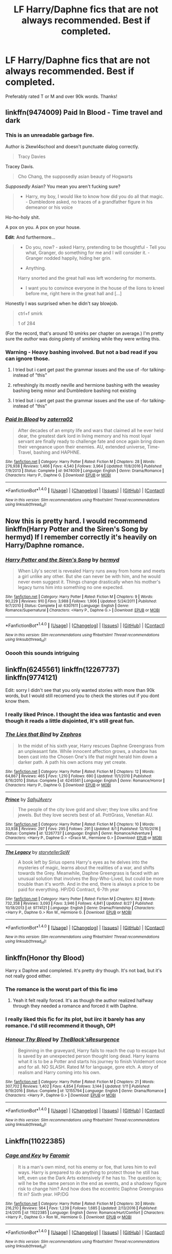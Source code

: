 #+TITLE: LF Harry/Daphne fics that are not always recommended. Best if completed.

* LF Harry/Daphne fics that are not always recommended. Best if completed.
:PROPERTIES:
:Author: ironducky041
:Score: 20
:DateUnix: 1509420468.0
:DateShort: 2017-Oct-31
:FlairText: Request
:END:
Preferably rated T or M and over 90k words. Thanks!


** linkffn(9474009) Paid In Blood - Time travel and dark
:PROPERTIES:
:Author: EndersSin
:Score: 5
:DateUnix: 1509461005.0
:DateShort: 2017-Oct-31
:END:

*** This is an unreadable garbage fire.

Author is 2kewl4school and doesn't punctuate dialog correctly.

#+begin_quote
  Tracy Davies
#+end_quote

Tracey Davis.

#+begin_quote
  Cho Chang, the supposedly asian beauty of Hogwarts
#+end_quote

/Supposedly/ Asian? You mean you aren't fucking sure?

#+begin_quote
  - Harry, my boy, I would like to know how did you do all that magic. - Dumbledore asked, no traces of a grandfather figure in his demeanor or his voice
#+end_quote

Ho-ho-holy shit.

A pox on you. A pox on your house.

*Edit*: And furthermore...

#+begin_quote
  - Do you, now? - asked Harry, pretending to be thoughtful - Tell you what, Granger, do something for me and I will consider it. - Granger nodded happily, hiding her grin.

  - Anything.

  Harry snorted and the great hall was left wondering for moments.

  - I want you to convince everyone in the house of the lions to kneel before me, right here in the great hall and [...]
#+end_quote

Honestly I was surprised when he didn't say blowjob.

#+begin_quote
  ctrl+f smirk

  1 of 284
#+end_quote

(For the record, that's around 10 smirks per chapter on average.) I'm pretty sure the /author/ was doing plenty of smirking while they were writing this.
:PROPERTIES:
:Author: VenditatioDelendaEst
:Score: 9
:DateUnix: 1509858573.0
:DateShort: 2017-Nov-05
:END:


*** Warning - Heavy bashing involved. But not a bad read if you can ignore those.
:PROPERTIES:
:Score: 5
:DateUnix: 1509462840.0
:DateShort: 2017-Oct-31
:END:

**** I tried but i cant get past the grammar issues and the use of -for talking- instead of "this"
:PROPERTIES:
:Author: flingerdinger
:Score: 7
:DateUnix: 1509483120.0
:DateShort: 2017-Nov-01
:END:


**** refreshingly its mostly neville and hermione bashing with the weasley bashing being minor and Dumbledore bashing not existing
:PROPERTIES:
:Score: 2
:DateUnix: 1509473654.0
:DateShort: 2017-Oct-31
:END:


**** I tried but i cant get past the grammar issues and the use of -for talking- instead of "this"
:PROPERTIES:
:Author: flingerdinger
:Score: 2
:DateUnix: 1509483135.0
:DateShort: 2017-Nov-01
:END:


*** [[http://www.fanfiction.net/s/9474009/1/][*/Paid In Blood/*]] by [[https://www.fanfiction.net/u/4686386/zaterra02][/zaterra02/]]

#+begin_quote
  After decades of an empty life and wars that claimed all he ever held dear, the greatest dark lord in living memory and his most loyal servant are finally ready to challenge fate and once again bring down their vengeance upon their enemies. AU, extended universe, Time-Travel, bashing and HAPHNE.
#+end_quote

^{/Site/: [[http://www.fanfiction.net/][fanfiction.net]] *|* /Category/: Harry Potter *|* /Rated/: Fiction M *|* /Chapters/: 28 *|* /Words/: 276,938 *|* /Reviews/: 1,466 *|* /Favs/: 4,540 *|* /Follows/: 3,964 *|* /Updated/: 11/8/2016 *|* /Published/: 7/9/2013 *|* /Status/: Complete *|* /id/: 9474009 *|* /Language/: English *|* /Genre/: Drama/Romance *|* /Characters/: Harry P., Daphne G. *|* /Download/: [[http://www.ff2ebook.com/old/ffn-bot/index.php?id=9474009&source=ff&filetype=epub][EPUB]] or [[http://www.ff2ebook.com/old/ffn-bot/index.php?id=9474009&source=ff&filetype=mobi][MOBI]]}

--------------

*FanfictionBot*^{1.4.0} *|* [[[https://github.com/tusing/reddit-ffn-bot/wiki/Usage][Usage]]] | [[[https://github.com/tusing/reddit-ffn-bot/wiki/Changelog][Changelog]]] | [[[https://github.com/tusing/reddit-ffn-bot/issues/][Issues]]] | [[[https://github.com/tusing/reddit-ffn-bot/][GitHub]]] | [[[https://www.reddit.com/message/compose?to=tusing][Contact]]]

^{/New in this version: Slim recommendations using/ ffnbot!slim! /Thread recommendations using/ linksub(thread_id)!}
:PROPERTIES:
:Author: FanfictionBot
:Score: 1
:DateUnix: 1509461023.0
:DateShort: 2017-Oct-31
:END:


** Now this is pretty hard. I would recommend linkffn(Harry Potter and the Siren's Song by hermyd) If I remember correctly it's heavily on Harry/Daphne romance.
:PROPERTIES:
:Author: Sciny
:Score: 3
:DateUnix: 1509442340.0
:DateShort: 2017-Oct-31
:END:

*** [[http://www.fanfiction.net/s/6307611/1/][*/Harry Potter and the Siren's Song/*]] by [[https://www.fanfiction.net/u/1208839/hermyd][/hermyd/]]

#+begin_quote
  When Lily's secret is revealed Harry runs away from home and meets a girl unlike any other. But she can never be with him, and he would never even suggest it. Things change drastically when his mother's legacy turns him into something no one expected.
#+end_quote

^{/Site/: [[http://www.fanfiction.net/][fanfiction.net]] *|* /Category/: Harry Potter *|* /Rated/: Fiction M *|* /Chapters/: 9 *|* /Words/: 90,229 *|* /Reviews/: 910 *|* /Favs/: 3,988 *|* /Follows/: 1,906 *|* /Updated/: 5/24/2011 *|* /Published/: 9/7/2010 *|* /Status/: Complete *|* /id/: 6307611 *|* /Language/: English *|* /Genre/: Romance/Supernatural *|* /Characters/: <Harry P., Daphne G.> *|* /Download/: [[http://www.ff2ebook.com/old/ffn-bot/index.php?id=6307611&source=ff&filetype=epub][EPUB]] or [[http://www.ff2ebook.com/old/ffn-bot/index.php?id=6307611&source=ff&filetype=mobi][MOBI]]}

--------------

*FanfictionBot*^{1.4.0} *|* [[[https://github.com/tusing/reddit-ffn-bot/wiki/Usage][Usage]]] | [[[https://github.com/tusing/reddit-ffn-bot/wiki/Changelog][Changelog]]] | [[[https://github.com/tusing/reddit-ffn-bot/issues/][Issues]]] | [[[https://github.com/tusing/reddit-ffn-bot/][GitHub]]] | [[[https://www.reddit.com/message/compose?to=tusing][Contact]]]

^{/New in this version: Slim recommendations using/ ffnbot!slim! /Thread recommendations using/ linksub(thread_id)!}
:PROPERTIES:
:Author: FanfictionBot
:Score: 3
:DateUnix: 1509442388.0
:DateShort: 2017-Oct-31
:END:


*** Ooooh this sounds intriguing
:PROPERTIES:
:Score: 1
:DateUnix: 1509461210.0
:DateShort: 2017-Oct-31
:END:


** linkffn(6245561) linkffn(12267737) linkffn(9774121)

Edit: sorry I didn't see that you only wanted stories with more than 90k words, but I would still recomend you to check the stories out if you dont know them.
:PROPERTIES:
:Score: 2
:DateUnix: 1509452726.0
:DateShort: 2017-Oct-31
:END:

*** I really liked Prince. I thought the idea was fantastic and even though it reads a little disjointed, it's still great fun.
:PROPERTIES:
:Author: Phezh
:Score: 2
:DateUnix: 1509471432.0
:DateShort: 2017-Oct-31
:END:


*** [[http://www.fanfiction.net/s/6245561/1/][*/The Lies that Bind/*]] by [[https://www.fanfiction.net/u/522075/Zephros][/Zephros/]]

#+begin_quote
  In the midst of his sixth year, Harry rescues Daphne Greengrass from an unpleasant fate. While innocent affection grows, a shadow has been cast into the Chosen One's life that might herald him down a darker path. A path his own actions may yet create.
#+end_quote

^{/Site/: [[http://www.fanfiction.net/][fanfiction.net]] *|* /Category/: Harry Potter *|* /Rated/: Fiction M *|* /Chapters/: 12 *|* /Words/: 64,867 *|* /Reviews/: 465 *|* /Favs/: 1,210 *|* /Follows/: 690 *|* /Updated/: 11/1/2010 *|* /Published/: 8/16/2010 *|* /Status/: Complete *|* /id/: 6245561 *|* /Language/: English *|* /Genre/: Romance/Horror *|* /Characters/: Harry P., Daphne G. *|* /Download/: [[http://www.ff2ebook.com/old/ffn-bot/index.php?id=6245561&source=ff&filetype=epub][EPUB]] or [[http://www.ff2ebook.com/old/ffn-bot/index.php?id=6245561&source=ff&filetype=mobi][MOBI]]}

--------------

[[http://www.fanfiction.net/s/12267737/1/][*/Prince/*]] by [[https://www.fanfiction.net/u/5909028/SallyJAvery][/SallyJAvery/]]

#+begin_quote
  The people of the city love gold and silver; they love silks and fine jewels. But they love secrets best of all. PottGrass, Venetian AU.
#+end_quote

^{/Site/: [[http://www.fanfiction.net/][fanfiction.net]] *|* /Category/: Harry Potter *|* /Rated/: Fiction M *|* /Chapters/: 10 *|* /Words/: 33,938 *|* /Reviews/: 297 *|* /Favs/: 295 *|* /Follows/: 291 *|* /Updated/: 8/1 *|* /Published/: 12/10/2016 *|* /Status/: Complete *|* /id/: 12267737 *|* /Language/: English *|* /Genre/: Romance/Adventure *|* /Characters/: <Harry P., Daphne G.> <Draco M., Hermione G.> *|* /Download/: [[http://www.ff2ebook.com/old/ffn-bot/index.php?id=12267737&source=ff&filetype=epub][EPUB]] or [[http://www.ff2ebook.com/old/ffn-bot/index.php?id=12267737&source=ff&filetype=mobi][MOBI]]}

--------------

[[http://www.fanfiction.net/s/9774121/1/][*/The Legacy/*]] by [[https://www.fanfiction.net/u/5180238/storytellerSpW][/storytellerSpW/]]

#+begin_quote
  A book left by Sirius opens Harry's eyes as he delves into the mysteries of magic, learns about the realities of a war, and shifts towards the Grey. Meanwhile, Daphne Greengrass is faced with an unusual solution that involves the Boy-Who-Lived, but could be more trouble than it's worth. And in the end, there is always a price to be paid for everything. HP/DG Contract, 6-7th year
#+end_quote

^{/Site/: [[http://www.fanfiction.net/][fanfiction.net]] *|* /Category/: Harry Potter *|* /Rated/: Fiction M *|* /Chapters/: 82 *|* /Words/: 732,358 *|* /Reviews/: 3,093 *|* /Favs/: 3,946 *|* /Follows/: 4,841 *|* /Updated/: 8/27 *|* /Published/: 10/18/2013 *|* /id/: 9774121 *|* /Language/: English *|* /Genre/: Drama/Friendship *|* /Characters/: <Harry P., Daphne G.> Ron W., Hermione G. *|* /Download/: [[http://www.ff2ebook.com/old/ffn-bot/index.php?id=9774121&source=ff&filetype=epub][EPUB]] or [[http://www.ff2ebook.com/old/ffn-bot/index.php?id=9774121&source=ff&filetype=mobi][MOBI]]}

--------------

*FanfictionBot*^{1.4.0} *|* [[[https://github.com/tusing/reddit-ffn-bot/wiki/Usage][Usage]]] | [[[https://github.com/tusing/reddit-ffn-bot/wiki/Changelog][Changelog]]] | [[[https://github.com/tusing/reddit-ffn-bot/issues/][Issues]]] | [[[https://github.com/tusing/reddit-ffn-bot/][GitHub]]] | [[[https://www.reddit.com/message/compose?to=tusing][Contact]]]

^{/New in this version: Slim recommendations using/ ffnbot!slim! /Thread recommendations using/ linksub(thread_id)!}
:PROPERTIES:
:Author: FanfictionBot
:Score: 1
:DateUnix: 1509452747.0
:DateShort: 2017-Oct-31
:END:


** linkffn(Honor thy Blood)

Harry x Daphne and completed. It's pretty dry though. It's not bad, but it's not really good either.
:PROPERTIES:
:Author: patil-triplet
:Score: 4
:DateUnix: 1509430782.0
:DateShort: 2017-Oct-31
:END:

*** The romance is the worst part of this fic imo
:PROPERTIES:
:Author: solidariteten
:Score: 5
:DateUnix: 1509459769.0
:DateShort: 2017-Oct-31
:END:

**** Yeah it felt really forced. It's as though the author realized halfway through they needed a romance and forced it with Daphne.
:PROPERTIES:
:Author: patil-triplet
:Score: 2
:DateUnix: 1509471906.0
:DateShort: 2017-Oct-31
:END:


*** I really liked this fic for its plot, but iirc it barely has any romance. I'd still recommend it though, OP!
:PROPERTIES:
:Author: barbweird
:Score: 3
:DateUnix: 1509438816.0
:DateShort: 2017-Oct-31
:END:


*** [[http://www.fanfiction.net/s/12155794/1/][*/Honour Thy Blood/*]] by [[https://www.fanfiction.net/u/8024050/TheBlack-sResurgence][/TheBlack'sResurgence/]]

#+begin_quote
  Beginning in the graveyard, Harry fails to reach the cup to escape but is saved by an unexpected person thought long dead. Harry learns what it is to be a Potter and starts his journey to finish Voldemort once and for all. NO SLASH. Rated M for language, gore etch. A story of realism and Harry coming into his own.
#+end_quote

^{/Site/: [[http://www.fanfiction.net/][fanfiction.net]] *|* /Category/: Harry Potter *|* /Rated/: Fiction M *|* /Chapters/: 21 *|* /Words/: 307,702 *|* /Reviews/: 1,402 *|* /Favs/: 4,854 *|* /Follows/: 3,144 *|* /Updated/: 1/11 *|* /Published/: 9/19/2016 *|* /Status/: Complete *|* /id/: 12155794 *|* /Language/: English *|* /Genre/: Drama/Romance *|* /Characters/: <Harry P., Daphne G.> *|* /Download/: [[http://www.ff2ebook.com/old/ffn-bot/index.php?id=12155794&source=ff&filetype=epub][EPUB]] or [[http://www.ff2ebook.com/old/ffn-bot/index.php?id=12155794&source=ff&filetype=mobi][MOBI]]}

--------------

*FanfictionBot*^{1.4.0} *|* [[[https://github.com/tusing/reddit-ffn-bot/wiki/Usage][Usage]]] | [[[https://github.com/tusing/reddit-ffn-bot/wiki/Changelog][Changelog]]] | [[[https://github.com/tusing/reddit-ffn-bot/issues/][Issues]]] | [[[https://github.com/tusing/reddit-ffn-bot/][GitHub]]] | [[[https://www.reddit.com/message/compose?to=tusing][Contact]]]

^{/New in this version: Slim recommendations using/ ffnbot!slim! /Thread recommendations using/ linksub(thread_id)!}
:PROPERTIES:
:Author: FanfictionBot
:Score: 1
:DateUnix: 1509430795.0
:DateShort: 2017-Oct-31
:END:


** Linkffn(11022385)
:PROPERTIES:
:Author: openthekey
:Score: 1
:DateUnix: 1509491390.0
:DateShort: 2017-Nov-01
:END:

*** [[http://www.fanfiction.net/s/11022385/1/][*/Cage and Key/*]] by [[https://www.fanfiction.net/u/6074534/Faromir][/Faromir/]]

#+begin_quote
  It is a man's own mind, not his enemy or foe, that lures him to evil ways. Harry is prepared to do anything to protect those he still has left, even use the Dark Arts extensively if he has to. The question is; will he be the same person in the end as events, and a shadowy figure risk to change him? And how does the eccentric Daphne Greengrass fit in? Sixth year. HP/DG
#+end_quote

^{/Site/: [[http://www.fanfiction.net/][fanfiction.net]] *|* /Category/: Harry Potter *|* /Rated/: Fiction M *|* /Chapters/: 30 *|* /Words/: 216,210 *|* /Reviews/: 564 *|* /Favs/: 1,239 *|* /Follows/: 1,685 *|* /Updated/: 2/13/2016 *|* /Published/: 2/4/2015 *|* /id/: 11022385 *|* /Language/: English *|* /Genre/: Romance/Hurt/Comfort *|* /Characters/: <Harry P., Daphne G.> Ron W., Hermione G. *|* /Download/: [[http://www.ff2ebook.com/old/ffn-bot/index.php?id=11022385&source=ff&filetype=epub][EPUB]] or [[http://www.ff2ebook.com/old/ffn-bot/index.php?id=11022385&source=ff&filetype=mobi][MOBI]]}

--------------

*FanfictionBot*^{1.4.0} *|* [[[https://github.com/tusing/reddit-ffn-bot/wiki/Usage][Usage]]] | [[[https://github.com/tusing/reddit-ffn-bot/wiki/Changelog][Changelog]]] | [[[https://github.com/tusing/reddit-ffn-bot/issues/][Issues]]] | [[[https://github.com/tusing/reddit-ffn-bot/][GitHub]]] | [[[https://www.reddit.com/message/compose?to=tusing][Contact]]]

^{/New in this version: Slim recommendations using/ ffnbot!slim! /Thread recommendations using/ linksub(thread_id)!}
:PROPERTIES:
:Author: FanfictionBot
:Score: 1
:DateUnix: 1509491394.0
:DateShort: 2017-Nov-01
:END:
